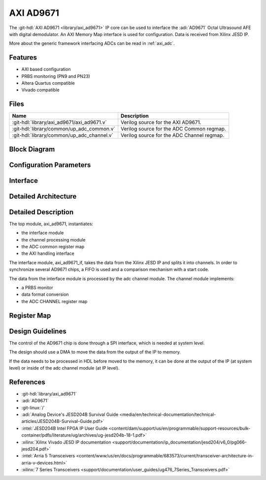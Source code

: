 .. _axi_ad9671:

AXI AD9671
================================================================================

.. hdl-component-diagram::

The :git-hdl:`AXI AD9671 <library/axi_ad9671>` IP core
can be used to interface the :adi:`AD9671` Octal Ultrasound AFE with digital
demodulator.
An AXI Memory Map interface is used for configuration.
Data is received from Xilinx JESD IP.

More about the generic framework interfacing ADCs can be read in :ref:`axi_adc`.

Features
--------------------------------------------------------------------------------

* AXI based configuration
* PRBS monitoring (PN9 and PN23)
* Altera Quartus compatible
* Vivado compatible

Files
--------------------------------------------------------------------------------

.. list-table::
   :header-rows: 1

   * - Name
     - Description
   * - :git-hdl:`library/axi_ad9671/axi_ad9671.v`
     - Verilog source for the AXI AD9671.
   * - :git-hdl:`library/common/up_adc_common.v`
     - Verilog source for the ADC Common regmap.
   * - :git-hdl:`library/common/up_adc_channel.v`
     - Verilog source for the ADC Channel regmap.

Block Diagram
--------------------------------------------------------------------------------

.. image:: block_diagram.svg
   :width: 600
   :alt: AXI AD9671 block diagram

Configuration Parameters
--------------------------------------------------------------------------------

.. hdl-parameters::

   * - ID
     - Core ID should be unique for each IP in the system
   * - FPGA_TECHNOLOGY
     - Used to select between devices, Altera devices are also supprted.
   * - QUAD_OR_DUAL_N
     - Selects if 4 lanes (1) or 2 lanes (0) are connected

Interface
--------------------------------------------------------------------------------

.. hdl-interfaces::

   * - rx_clk
     - JESD clock rate / 40
   * - rx_data
     - RX data from the JESD core. 128 bit wide for QUAD operation, and 64 bit
       for DUAL operation
   * - rx_valid
     - Placeholder for interfaces. Assume data is always valid
   * - rx_ready
     - Always ready
   * - adc_clk
     - Loopback of the tx_clk. most of the modules of the core run on this
       clock
   * - adc_valid
     - ADC valid, used to read new data from the DMA. Each bit applies to one
       channel
   * - adc_enable
     - Set when the channel is enabled, activated by software. Each bit applies
       to one channel
   * - adc_data
     - Data for all channels
   * - adc_dovf
     - Data overflow input
   * - adc_sync_in
     - Starts the synchronization procedure. Comes from the master IP
   * - adc_sync_out
     - Starts the synchronization procedure. Sent to the slave IPs
   * - adc_raddr_in
     - Read address. All IPs are sending data from the same memory location.
       Comes from the master IP
   * - adc_raddr_out
     - Read address. All IPs are sending data from the same memory location.
       Sent to the slave IPs
   * - s_axi
     - Standard AXI Slave Memory Map interface

Detailed Architecture
--------------------------------------------------------------------------------

.. image:: detailed_architecture.svg
   :width: 600
   :alt: AXI AD9671 detailed architecture

Detailed Description
--------------------------------------------------------------------------------

The top module, axi_ad9671, instantiates:

* the interface module
* the channel processing module
* the ADC common register map
* the AXI handling interface

The interface module, axi_ad9671_if, takes the data from the Xilinx JESD IP
and splits it into channels. In order to synchronize several AD9671 chips, a
FIFO is used and a comparison mechanism with a start code.

The data from the interface module is processed by the adc channel module.
The channel module implements:

* a PRBS monitor
* data format conversion
* the ADC CHANNEL register map

Register Map
--------------------------------------------------------------------------------

.. hdl-regmap::
   :name: COMMON
   :no-type-info:

.. hdl-regmap::
   :name: ADC_COMMON
   :no-type-info:

.. hdl-regmap::
   :name: ADC_CHANNEL
   :no-type-info:

Design Guidelines
--------------------------------------------------------------------------------

The control of the AD9671 chip is done through a SPI interface, which is needed
at system level.

The design should use a DMA to move the data from the output of the IP to
memory.

If the data needs to be processed in HDL before moved to the memory, it can be
done at the output of the IP (at system level) or inside of the adc channel
module (at IP level).

References
-------------------------------------------------------------------------------

* :git-hdl:`library/axi_ad9671`
* :adi:`AD9671`
* :git-linux:`/`
* :adi:`Analog Device's JESD204B Survival Guide <media/en/technical-documentation/technical-articles/JESD204B-Survival-Guide.pdf>`
* :intel:`JESD204B Intel FPGA IP User Guide <content/dam/support/us/en/programmable/support-resources/bulk-container/pdfs/literature/ug/archives/ug-jesd204b-18-1.pdf>`
* :xilinx:`Xilinx Vivado JESD IP documentation <support/documentation/ip_documentation/jesd204/v6_0/pg066-jesd204.pdf>`
* :intel:`Arria 5 Transceivers <content/www/us/en/docs/programmable/683573/current/transceiver-architecture-in-arria-v-devices.html>`
* :xilinx:`7 Series Transceivers <support/documentation/user_guides/ug476_7Series_Transceivers.pdf>`
